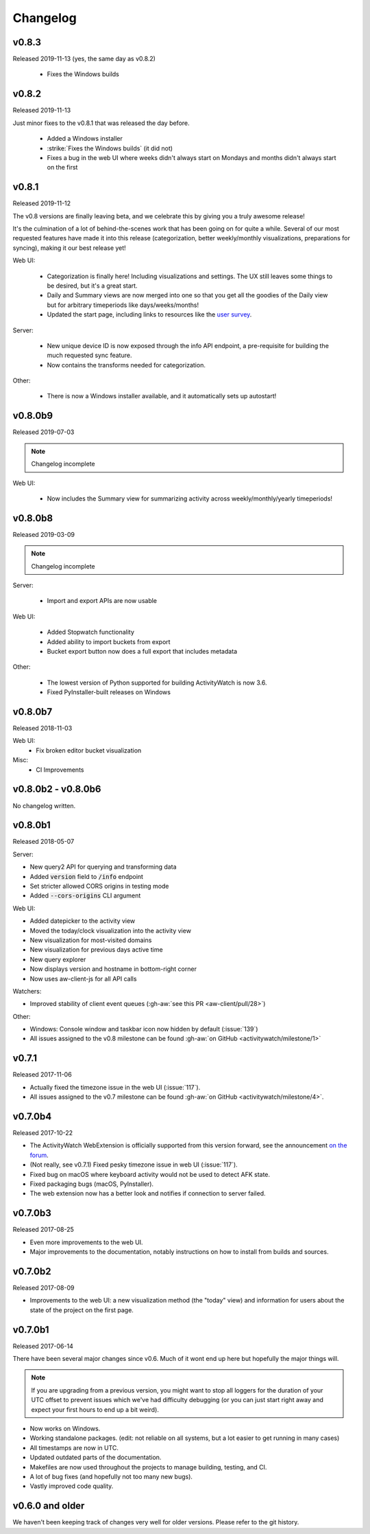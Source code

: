 =========
Changelog
=========

v0.8.3
------

Released 2019-11-13 (yes, the same day as v0.8.2)

 - Fixes the Windows builds

v0.8.2
------

Released 2019-11-13

Just minor fixes to the v0.8.1 that was released the day before.

 - Added a Windows installer
 - :strike:`Fixes the Windows builds` (it did not)
 - Fixes a bug in the web UI where weeks didn't always start on Mondays and months didn't always start on the first

v0.8.1
------

Released 2019-11-12

The v0.8 versions are finally leaving beta, and we celebrate this by giving you a truly awesome release!

It's the culmination of a lot of behind-the-scenes work that has been going on for quite a while. Several of our most requested features have made it into this release (categorization, better weekly/monthly visualizations, preparations for syncing), making it our best release yet!

Web UI:

 - Categorization is finally here! Including visualizations and settings. The UX still leaves some things to be desired, but it's a great start.
 - Daily and Summary views are now merged into one so that you get all the goodies of the Daily view but for arbitrary timeperiods like days/weeks/months!
 - Updated the start page, including links to resources like the `user survey <https://forms.gle/q2N9K5RoERBV8kqPA>`_.

Server:

 - New unique device ID is now exposed through the info API endpoint, a pre-requisite for building the much requested sync feature.
 - Now contains the transforms needed for categorization.

Other:

 - There is now a Windows installer available, and it automatically sets up autostart!

v0.8.0b9
--------

Released 2019-07-03

.. note::
   Changelog incomplete

Web UI:

 - Now includes the Summary view for summarizing activity across weekly/monthly/yearly timeperiods!

v0.8.0b8
--------

Released 2019-03-09

.. note::
   Changelog incomplete

Server:

 - Import and export APIs are now usable

Web UI:

 - Added Stopwatch functionality
 - Added ability to import buckets from export
 - Bucket export button now does a full export that includes metadata

Other:

 - The lowest version of Python supported for building ActivityWatch is now 3.6.
 - Fixed PyInstaller-built releases on Windows

v0.8.0b7
--------

Released 2018-11-03

Web UI:
  - Fix broken editor bucket visualization

Misc:
  - CI Improvements

v0.8.0b2 - v0.8.0b6
-------------------

No changelog written.

v0.8.0b1
--------

Released 2018-05-07

Server:

- New query2 API for querying and transforming data
- Added :code:`version` field to :code:`/info` endpoint
- Set stricter allowed CORS origins in testing mode
- Added :code:`--cors-origins` CLI argument

Web UI:

- Added datepicker to the activity view
- Moved the today/clock visualization into the activity view
- New visualization for most-visited domains
- New visualization for previous days active time
- New query explorer
- Now displays version and hostname in bottom-right corner
- Now uses aw-client-js for all API calls

Watchers:

- Improved stability of client event queues (:gh-aw:`see this PR <aw-client/pull/28>`)

Other:

- Windows: Console window and taskbar icon now hidden by default (:issue:`139`)
- All issues assigned to the v0.8 milestone can be found :gh-aw:`on GitHub <activitywatch/milestone/1>`

v0.7.1
------

Released 2017-11-06

- Actually fixed the timezone issue in the web UI (:issue:`117`).
- All issues assigned to the v0.7 milestone can be found :gh-aw:`on GitHub <activitywatch/milestone/4>`.

v0.7.0b4
--------

Released 2017-10-22

- The ActivityWatch WebExtension is officially supported from this version forward, see the announcement `on the forum <https://forum.activitywatch.net/t/you-can-now-track-your-web-browsing-with-activitywatch/28>`_.
- (Not really, see v0.7.1) Fixed pesky timezone issue in web UI (:issue:`117`).
- Fixed bug on macOS where keyboard activity would not be used to detect AFK state.
- Fixed packaging bugs (macOS, PyInstaller).
- The web extension now has a better look and notifies if connection to server failed.

v0.7.0b3
--------

Released 2017-08-25

- Even more improvements to the web UI.
- Major improvements to the documentation, notably instructions on how to install from builds and sources.

v0.7.0b2
--------

Released 2017-08-09

- Improvements to the web UI: a new visualization method (the "today" view) and information for users about the state of the project on the first page.

v0.7.0b1
--------

Released 2017-06-14

There have been several major changes since v0.6. Much of it wont end up here but hopefully the major things will.

.. note::
    If you are upgrading from a previous version, you might want to stop all loggers for the duration of your UTC offset to prevent issues which we've had difficulty debugging (or you can just start right away and expect your first hours to end up a bit weird).

- Now works on Windows.
- Working standalone packages. (edit: not reliable on all systems, but a lot easier to get running in many cases)
- All timestamps are now in UTC.
- Updated outdated parts of the documentation.
- Makefiles are now used throughout the projects to manage building, testing, and CI.
- A lot of bug fixes (and hopefully not too many new bugs).
- Vastly improved code quality.

v0.6.0 and older
----------------

We haven't been keeping track of changes very well for older versions. Please refer to the git history.

